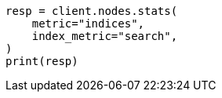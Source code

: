 // This file is autogenerated, DO NOT EDIT
// search/point-in-time-api.asciidoc:108

[source, python]
----
resp = client.nodes.stats(
    metric="indices",
    index_metric="search",
)
print(resp)
----
